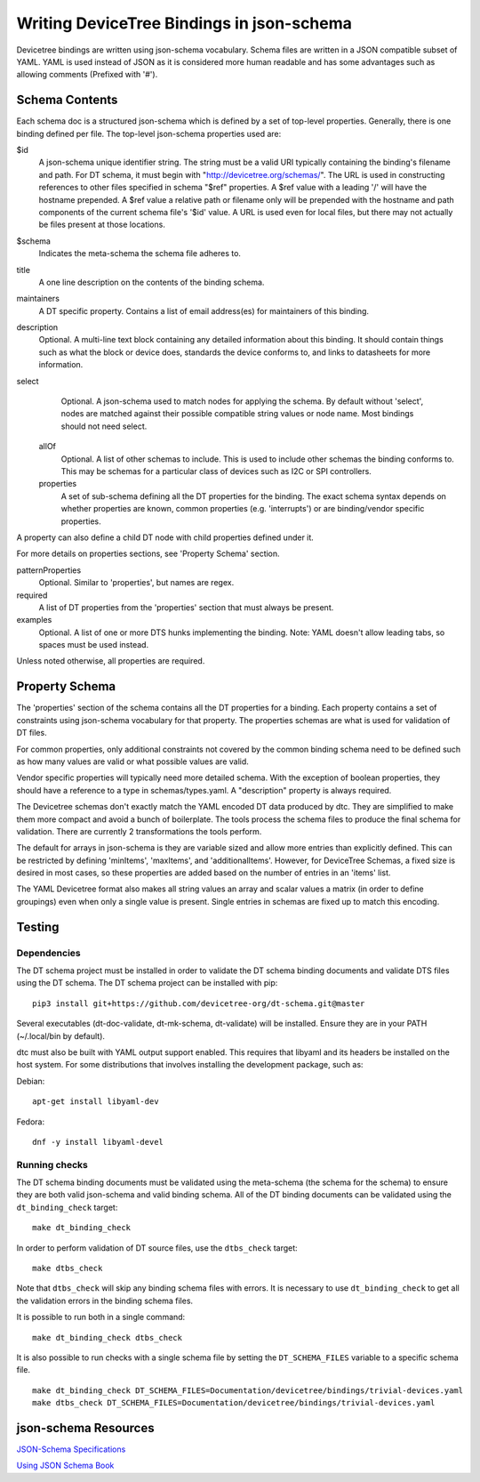 .. SPDX-License-Identifier: GPL-2.0

Writing DeviceTree Bindings in json-schema
==========================================

Devicetree bindings are written using json-schema vocabulary. Schema files are
written in a JSON compatible subset of YAML. YAML is used instead of JSON as it
is considered more human readable and has some advantages such as allowing
comments (Prefixed with '#').

Schema Contents
---------------

Each schema doc is a structured json-schema which is defined by a set of
top-level properties. Generally, there is one binding defined per file. The
top-level json-schema properties used are:

$id
  A json-schema unique identifier string. The string must be a valid
  URI typically containing the binding's filename and path. For DT schema, it must
  begin with "http://devicetree.org/schemas/". The URL is used in constructing
  references to other files specified in schema "$ref" properties. A $ref value
  with a leading '/' will have the hostname prepended. A $ref value a relative
  path or filename only will be prepended with the hostname and path components
  of the current schema file's '$id' value. A URL is used even for local files,
  but there may not actually be files present at those locations.

$schema
  Indicates the meta-schema the schema file adheres to.

title
  A one line description on the contents of the binding schema.

maintainers
  A DT specific property. Contains a list of email address(es)
  for maintainers of this binding.

description
  Optional. A multi-line text block containing any detailed
  information about this binding. It should contain things such as what the block
  or device does, standards the device conforms to, and links to datasheets for
  more information.

select
  Optional. A json-schema used to match nodes for applying the
  schema. By default without 'select', nodes are matched against their possible
  compatible string values or node name. Most bindings should not need select.

 allOf
  Optional. A list of other schemas to include. This is used to
  include other schemas the binding conforms to. This may be schemas for a
  particular class of devices such as I2C or SPI controllers.

 properties
  A set of sub-schema defining all the DT properties for the
  binding. The exact schema syntax depends on whether properties are known,
  common properties (e.g. 'interrupts') or are binding/vendor specific properties.

A property can also define a child DT node with child properties defined
under it.

For more details on properties sections, see 'Property Schema' section.

patternProperties
  Optional. Similar to 'properties', but names are regex.

required
  A list of DT properties from the 'properties' section that
  must always be present.

examples
  Optional. A list of one or more DTS hunks implementing the
  binding. Note: YAML doesn't allow leading tabs, so spaces must be used instead.

Unless noted otherwise, all properties are required.

Property Schema
---------------

The 'properties' section of the schema contains all the DT properties for a
binding. Each property contains a set of constraints using json-schema
vocabulary for that property. The properties schemas are what is used for
validation of DT files.

For common properties, only additional constraints not covered by the common
binding schema need to be defined such as how many values are valid or what
possible values are valid.

Vendor specific properties will typically need more detailed schema. With the
exception of boolean properties, they should have a reference to a type in
schemas/types.yaml. A "description" property is always required.

The Devicetree schemas don't exactly match the YAML encoded DT data produced by
dtc. They are simplified to make them more compact and avoid a bunch of
boilerplate. The tools process the schema files to produce the final schema for
validation. There are currently 2 transformations the tools perform.

The default for arrays in json-schema is they are variable sized and allow more
entries than explicitly defined. This can be restricted by defining 'minItems',
'maxItems', and 'additionalItems'. However, for DeviceTree Schemas, a fixed
size is desired in most cases, so these properties are added based on the
number of entries in an 'items' list.

The YAML Devicetree format also makes all string values an array and scalar
values a matrix (in order to define groupings) even when only a single value
is present. Single entries in schemas are fixed up to match this encoding.

Testing
-------

Dependencies
~~~~~~~~~~~~

The DT schema project must be installed in order to validate the DT schema
binding documents and validate DTS files using the DT schema. The DT schema
project can be installed with pip::

    pip3 install git+https://github.com/devicetree-org/dt-schema.git@master

Several executables (dt-doc-validate, dt-mk-schema, dt-validate) will be
installed. Ensure they are in your PATH (~/.local/bin by default).

dtc must also be built with YAML output support enabled. This requires that
libyaml and its headers be installed on the host system. For some distributions
that involves installing the development package, such as:

Debian::

  apt-get install libyaml-dev

Fedora::

  dnf -y install libyaml-devel

Running checks
~~~~~~~~~~~~~~

The DT schema binding documents must be validated using the meta-schema (the
schema for the schema) to ensure they are both valid json-schema and valid
binding schema. All of the DT binding documents can be validated using the
``dt_binding_check`` target::

    make dt_binding_check

In order to perform validation of DT source files, use the ``dtbs_check`` target::

    make dtbs_check

Note that ``dtbs_check`` will skip any binding schema files with errors. It is
necessary to use ``dt_binding_check`` to get all the validation errors in the
binding schema files.

It is possible to run both in a single command::

    make dt_binding_check dtbs_check

It is also possible to run checks with a single schema file by setting the
``DT_SCHEMA_FILES`` variable to a specific schema file.

::

    make dt_binding_check DT_SCHEMA_FILES=Documentation/devicetree/bindings/trivial-devices.yaml
    make dtbs_check DT_SCHEMA_FILES=Documentation/devicetree/bindings/trivial-devices.yaml


json-schema Resources
---------------------


`JSON-Schema Specifications <http://json-schema.org/>`_

`Using JSON Schema Book <http://usingjsonschema.com/>`_
